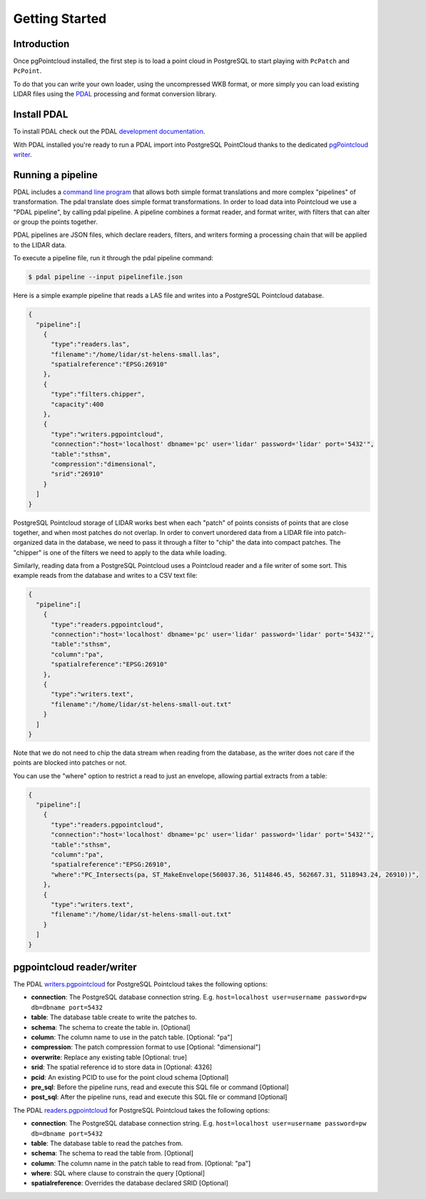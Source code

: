 .. _quickstart:

******************************************************************************
Getting Started
******************************************************************************

Introduction
------------------------------------------------------------------------------

Once pgPointcloud installed, the first step is to load a point cloud in
PostgreSQL to start playing with ``PcPatch`` and ``PcPoint``.

To do that you can write your own loader, using the uncompressed WKB format, or
more simply you can load existing LIDAR files using the `PDAL`_ processing and
format conversion library.


Install PDAL
------------------------------------------------------------------------------

To install PDAL check out the PDAL `development documentation`_.

With PDAL installed you're ready to run a PDAL import into PostgreSQL
PointCloud thanks to the dedicated `pgPointcloud writer`_.


Running a pipeline
------------------------------------------------------------------------------

PDAL includes a `command line program`_ that allows both simple format
translations and more complex "pipelines" of transformation. The pdal translate
does simple format transformations. In order to load data into Pointcloud we
use a "PDAL pipeline", by calling pdal pipeline. A pipeline combines a format
reader, and format writer, with filters that can alter or group the points
together.

PDAL pipelines are JSON files, which declare readers, filters, and writers
forming a processing chain that will be applied to the LIDAR data.

To execute a pipeline file, run it through the pdal pipeline command:

.. code-block:: bash

  $ pdal pipeline --input pipelinefile.json

Here is a simple example pipeline that reads a LAS file and writes into a
PostgreSQL Pointcloud database.

.. code-block:: json

  {
    "pipeline":[
      {
        "type":"readers.las",
        "filename":"/home/lidar/st-helens-small.las",
        "spatialreference":"EPSG:26910"
      },
      {
        "type":"filters.chipper",
        "capacity":400
      },
      {
        "type":"writers.pgpointcloud",
        "connection":"host='localhost' dbname='pc' user='lidar' password='lidar' port='5432'",
        "table":"sthsm",
        "compression":"dimensional",
        "srid":"26910"
      }
    ]
  }

PostgreSQL Pointcloud storage of LIDAR works best when each "patch" of points
consists of points that are close together, and when most patches do not
overlap. In order to convert unordered data from a LIDAR file into
patch-organized data in the database, we need to pass it through a filter to
"chip" the data into compact patches. The "chipper" is one of the filters we
need to apply to the data while loading.

Similarly, reading data from a PostgreSQL Pointcloud uses a Pointcloud reader
and a file writer of some sort. This example reads from the database and writes
to a CSV text file:

.. code-block:: json

  {
    "pipeline":[
      {
        "type":"readers.pgpointcloud",
        "connection":"host='localhost' dbname='pc' user='lidar' password='lidar' port='5432'",
        "table":"sthsm",
        "column":"pa",
        "spatialreference":"EPSG:26910"
      },
      {
        "type":"writers.text",
        "filename":"/home/lidar/st-helens-small-out.txt"
      }
    ]
  }

Note that we do not need to chip the data stream when reading from the
database, as the writer does not care if the points are blocked into patches or
not.

You can use the "where" option to restrict a read to just an envelope, allowing
partial extracts from a table:

.. code-block:: json

  {
    "pipeline":[
      {
        "type":"readers.pgpointcloud",
        "connection":"host='localhost' dbname='pc' user='lidar' password='lidar' port='5432'",
        "table":"sthsm",
        "column":"pa",
        "spatialreference":"EPSG:26910",
        "where":"PC_Intersects(pa, ST_MakeEnvelope(560037.36, 5114846.45, 562667.31, 5118943.24, 26910))",
      },
      {
        "type":"writers.text",
        "filename":"/home/lidar/st-helens-small-out.txt"
      }
    ]
  }


pgpointcloud reader/writer
------------------------------------------------------------------------------

The PDAL `writers.pgpointcloud`_ for PostgreSQL Pointcloud takes the following
options:

- **connection**: The PostgreSQL database connection string. E.g. ``host=localhost user=username password=pw db=dbname port=5432``
- **table**: The database table create to write the patches to.
- **schema**: The schema to create the table in. [Optional]
- **column**: The column name to use in the patch table. [Optional: "pa"]
- **compression**: The patch compression format to use [Optional: "dimensional"]
- **overwrite**: Replace any existing table [Optional: true]
- **srid**: The spatial reference id to store data in [Optional: 4326]
- **pcid**: An existing PCID to use for the point cloud schema [Optional]
- **pre_sql**: Before the pipeline runs, read and execute this SQL file or command [Optional]
- **post_sql**: After the pipeline runs, read and execute this SQL file or command [Optional]

The PDAL `readers.pgpointcloud`_ for PostgreSQL Pointcloud takes the following
options:

- **connection**: The PostgreSQL database connection string. E.g. ``host=localhost user=username password=pw db=dbname port=5432``
- **table**: The database table to read the patches from.
- **schema**: The schema to read the table from. [Optional]
- **column**: The column name in the patch table to read from. [Optional: "pa"]
- **where**: SQL where clause to constrain the query [Optional]
- **spatialreference**: Overrides the database declared SRID [Optional]


.. _`PDAL`: https://pdal.io/
.. _`development documentation`: https://pdal.io/development/
.. _`pgPointcloud writer`: https://pdal.io/stages/writers.pgpointcloud.html#writers-pgpointcloud
.. _`command line program`: https://pdal.io/apps/index.html
.. _`writers.pgpointcloud`: https://pdal.io/stages/writers.pgpointcloud.html
.. _`readers.pgpointcloud`: https://pdal.io/stages/readers.pgpointcloud.html
